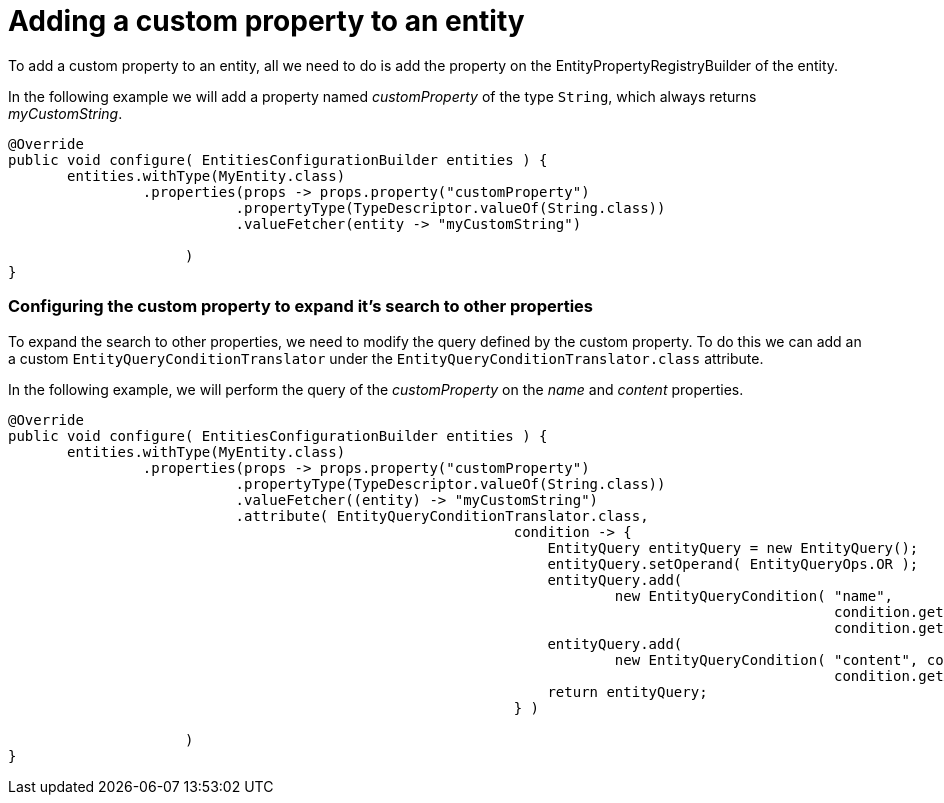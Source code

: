 = Adding a custom property to an entity

To add a custom property to an entity, all we need to do is add the property on the EntityPropertyRegistryBuilder of the entity.

In the following example we will add a property named _customProperty_ of the type `String`, which always returns _myCustomString_.

[source,java]
----
@Override
public void configure( EntitiesConfigurationBuilder entities ) {
       entities.withType(MyEntity.class)
                .properties(props -> props.property("customProperty")
                           .propertyType(TypeDescriptor.valueOf(String.class))
                           .valueFetcher(entity -> "myCustomString")

                     )
}
----

[discrete]
=== Configuring the custom property to expand it's search to other properties

To expand the search to other properties, we need to modify the query defined by the custom property.
To do this we can add an a custom `EntityQueryConditionTranslator` under the `EntityQueryConditionTranslator.class` attribute.

In the following example, we will perform the query of the _customProperty_ on the _name_ and _content_ properties.

[source,java]
----
@Override
public void configure( EntitiesConfigurationBuilder entities ) {
       entities.withType(MyEntity.class)
                .properties(props -> props.property("customProperty")
                           .propertyType(TypeDescriptor.valueOf(String.class))
                           .valueFetcher((entity) -> "myCustomString")
                           .attribute( EntityQueryConditionTranslator.class,
                                                            condition -> {
                                                                EntityQuery entityQuery = new EntityQuery();
                                                                entityQuery.setOperand( EntityQueryOps.OR );
                                                                entityQuery.add(
                                                                        new EntityQueryCondition( "name",
                                                                                                  condition.getOperand(),
                                                                                                  condition.getArguments() ) );
                                                                entityQuery.add(
                                                                        new EntityQueryCondition( "content", condition.getOperand(),
                                                                                                  condition.getArguments() ) );
                                                                return entityQuery;
                                                            } )

                     )
}
----